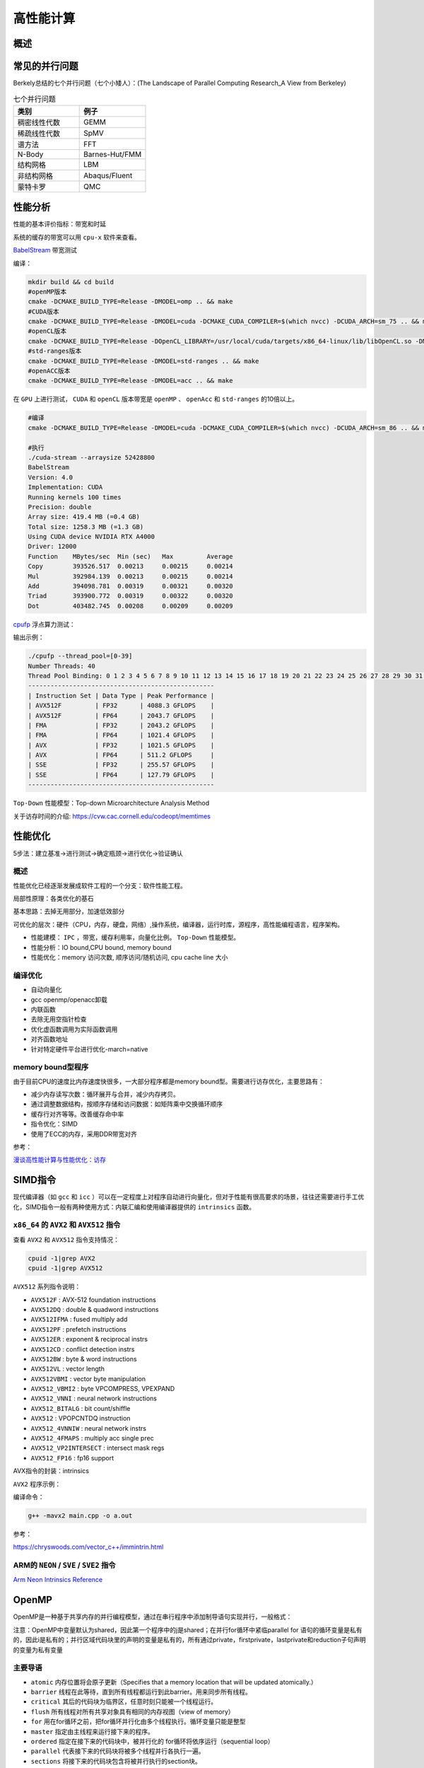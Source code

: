 高性能计算
===============

概述
------------------------------------------------

常见的并行问题
------------------------------------------------

Berkely总结的七个并行问题（七个小矮人）：(The Landscape of Parallel Computing Research_A View from Berkeley)

.. csv-table:: 七个并行问题
   :header: "类别", "例子"
   :widths: 20, 20

   稠密线性代数,GEMM
   稀疏线性代数,SpMV
   谱方法,FFT
   N-Body,Barnes-Hut/FMM
   结构网格,LBM
   非结构网格,Abaqus/Fluent
   蒙特卡罗,QMC


性能分析
------------------------------------------------

性能的基本评价指标：带宽和时延


系统的缓存的带宽可以用 ``cpu-x`` 软件来查看。

`BabelStream <https://github.com/UoB-HPC/BabelStream>`_ 带宽测试

编译：

.. code-block:: bash

    mkdir build && cd build
    #openMP版本
    cmake -DCMAKE_BUILD_TYPE=Release -DMODEL=omp .. && make
    #CUDA版本
    cmake -DCMAKE_BUILD_TYPE=Release -DMODEL=cuda -DCMAKE_CUDA_COMPILER=$(which nvcc) -DCUDA_ARCH=sm_75 .. && make
    #openCL版本
    cmake -DCMAKE_BUILD_TYPE=Release -DOpenCL_LIBRARY=/usr/local/cuda/targets/x86_64-linux/lib/libOpenCL.so -DMODEL=ocl .. && make
    #std-ranges版本
    cmake -DCMAKE_BUILD_TYPE=Release -DMODEL=std-ranges .. && make
    #openACC版本
    cmake -DCMAKE_BUILD_TYPE=Release -DMODEL=acc .. && make

在 ``GPU`` 上进行测试， ``CUDA`` 和 ``openCL`` 版本带宽是 ``openMP`` 、 ``openAcc`` 和 ``std-ranges`` 的10倍以上。

.. code-block:: bash

    #编译
    cmake -DCMAKE_BUILD_TYPE=Release -DMODEL=cuda -DCMAKE_CUDA_COMPILER=$(which nvcc) -DCUDA_ARCH=sm_86 .. && make

    #执行
    ./cuda-stream --arraysize 52428800
    BabelStream
    Version: 4.0
    Implementation: CUDA
    Running kernels 100 times
    Precision: double
    Array size: 419.4 MB (=0.4 GB)
    Total size: 1258.3 MB (=1.3 GB)
    Using CUDA device NVIDIA RTX A4000
    Driver: 12000
    Function    MBytes/sec  Min (sec)   Max         Average     
    Copy        393526.517  0.00213     0.00215     0.00214     
    Mul         392984.139  0.00213     0.00215     0.00214     
    Add         394098.781  0.00319     0.00321     0.00320     
    Triad       393900.772  0.00319     0.00322     0.00320     
    Dot         403482.745  0.00208     0.00209     0.00209

`cpufp <https://github.com/pigirons/cpufp>`_ 浮点算力测试：

输出示例：

.. code-block:: bash

    ./cpufp --thread_pool=[0-39]
    Number Threads: 40
    Thread Pool Binding: 0 1 2 3 4 5 6 7 8 9 10 11 12 13 14 15 16 17 18 19 20 21 22 23 24 25 26 27 28 29 30 31 32 33 34 35 36 37 38 39
    --------------------------------------------------
    | Instruction Set | Data Type | Peak Performance |
    | AVX512F         | FP32      | 4088.3 GFLOPS    |
    | AVX512F         | FP64      | 2043.7 GFLOPS    |
    | FMA             | FP32      | 2043.2 GFLOPS    |
    | FMA             | FP64      | 1021.4 GFLOPS    |
    | AVX             | FP32      | 1021.5 GFLOPS    |
    | AVX             | FP64      | 511.2 GFLOPS     |
    | SSE             | FP32      | 255.57 GFLOPS    |
    | SSE             | FP64      | 127.79 GFLOPS    |
    --------------------------------------------------

``Top-Down`` 性能模型：Top-down Microarchitecture Analysis Method

关于访存时间的介绍: https://cvw.cac.cornell.edu/codeopt/memtimes


性能优化
------------------------------------------------

5步法：建立基准->进行测试->确定瓶颈->进行优化->验证确认

概述
`````````````````````````````````````````````````

性能优化已经逐渐发展成软件工程的一个分支：软件性能工程。

局部性原理：各类优化的基石

基本思路：去掉无用部分，加速低效部分

可优化的层次：硬件（CPU，内存，硬盘，网络）,操作系统，编译器，运行时库，源程序，高性能编程语言，程序架构。

+ 性能建模： ``IPC`` ，带宽，缓存利用率，向量化比例。 ``Top-Down`` 性能模型。
+ 性能分析：IO bound,CPU bound, memory bound
+ 性能优化：memory 访问次数, 顺序访问/随机访问, cpu cache line 大小

编译优化
`````````````````````````````````````````````````

+ 自动向量化
+ gcc openmp/openacc卸载
+ 内联函数
+ 去除无用空指针检查
+ 优化虚函数调用为实际函数调用
+ 对齐函数地址
+ 针对特定硬件平台进行优化-march=native

memory bound型程序
`````````````````````````````````````````````````

由于目前CPU的速度比内存速度快很多，一大部分程序都是memory bound型。需要进行访存优化，主要思路有：

+ 减少内存读写次数：循环展开与合并，减少内存拷贝。
+ 通过调整数据结构，按顺序存储和访问数据：如矩阵乘中交换循环顺序
+ 缓存行对齐等等。改善缓存命中率
+ 指令优化：SIMD
+ 使用了ECC的内存，采用DDR带宽对齐

参考：

`漫谈高性能计算与性能优化：访存 <https://zhuanlan.zhihu.com/p/600489819>`_

SIMD指令
------------------------------------------------

现代编译器（如 ``gcc`` 和 ``icc`` ）可以在一定程度上对程序自动进行向量化，但对于性能有很高要求的场景，往往还需要进行手工优化，SIMD指令一般有两种使用方式：内联汇编和使用编译器提供的 ``intrinsics`` 函数。

``x86_64`` 的 ``AVX2`` 和 ``AVX512`` 指令
`````````````````````````````````````````````````

查看 ``AVX2`` 和 ``AVX512`` 指令支持情况：

.. code-block:: bash

    cpuid -1|grep AVX2
    cpuid -1|grep AVX512

``AVX512`` 系列指令说明：

+ ``AVX512F`` : AVX-512 foundation instructions
+ ``AVX512DQ`` : double & quadword instructions
+ ``AVX512IFMA`` : fused multiply add
+ ``AVX512PF`` : prefetch instructions 
+ ``AVX512ER`` : exponent & reciprocal instrs
+ ``AVX512CD`` : conflict detection instrs 
+ ``AVX512BW`` : byte & word instructions
+ ``AVX512VL`` : vector length 
+ ``AVX512VBMI`` : vector byte manipulation
+ ``AVX512_VBMI2`` : byte VPCOMPRESS, VPEXPAND 
+ ``AVX512_VNNI`` : neural network instructions
+ ``AVX512_BITALG`` : bit count/shiffle
+ ``AVX512`` : VPOPCNTDQ instruction 
+ ``AVX512_4VNNIW`` : neural network instrs
+ ``AVX512_4FMAPS`` : multiply acc single prec 
+ ``AVX512_VP2INTERSECT`` : intersect mask regs
+ ``AVX512_FP16`` : fp16 support


AVX指令的封装：intrinsics


``AVX2`` 程序示例：

.. code-block:: c++
    :linenos:

    #include <immintrin.h> // 包含AVX2 intrinsic函数的头文件
    #include <iostream>
    #include <vector>
    #include <chrono>

    // 定义数组大小，必须是8的倍数以适应__m256寄存器（每个寄存器可以容纳8个float）
    const size_t N=1024*100000;

    void avx2_add(float* c,float* a,float* b,size_t N) {
        // AVX2 加法操作
        for (auto i = 0; i < N; i += 8) { // 每次处理8个元素
            // 加载8个浮点数到AVX2寄存器中
            __m256 vec_a = _mm256_loadu_ps(&a[i]);
            __m256 vec_b = _mm256_loadu_ps(&b[i]);

            // 执行向量加法
            __m256 vec_c = _mm256_add_ps(vec_a, vec_b);

            // 将结果保存回数组c
            _mm256_storeu_ps(&c[i], vec_c);
        }
    }

    int main() {
        // 初始化输入数组
        std::vector<float> a(N), b(N),c(N,0);
        // 填充数组a和b，这里简单地用索引值填充
        for (size_t i = 0; i < N; ++i) {
            a[i] = static_cast<float>(i);
            b[i] = static_cast<float>(N - i);
        }

        auto t1=std::chrono::high_resolution_clock::now();

        avx2_add(c.data(),a.data(),b.data(),N);
        //for(auto i=0;i<N;i++) {
        //    c[i]=a[i]+b[i];
        //}

        auto t2=std::chrono::high_resolution_clock::now();
        auto dt=std::chrono::duration_cast<std::chrono::microseconds>(t2-t1).count();
        std::cout<<"N="<<N<<"\tdt/us="<<dt<<std::endl;

        // 验证结果正确性
        bool success = true;
        for (size_t i = 0; i < N; ++i) {
            if (std::abs(c[i] - (a[i] + b[i])) > 1e-5f) { // 浮点数比较需要一定的容差
                std::cout << "Error at index " << i << ": " << c[i] << " != " << a[i] + b[i] << std::endl;
                success = false;
                break;
            }
        }

        if (success) {
            std::cout << "All elements were successfully added!" << std::endl;
        }
        else {
            std::cout<<"failed !!"<<std::endl;
        }

        return 0;
    }

编译命令：

.. code-block:: bash

    g++ -mavx2 main.cpp -o a.out


参考：

https://chryswoods.com/vector_c++/immintrin.html

ARM的 ``NEON`` / ``SVE`` / ``SVE2`` 指令
`````````````````````````````````````````````````

`Arm Neon Intrinsics Reference <https://arm-software.github.io/acle/neon_intrinsics/advsimd.html>`_

OpenMP
------------------------------------------------

OpenMP是一种基于共享内存的并行编程模型，通过在串行程序中添加制导语句实现并行，一般格式：

注意：OpenMP中变量默认为shared，因此第一个程序中的j是shared；在并行for循环中紧临parallel for 语句的循环变量是私有的，因此i是私有的；并行区域代码块里的声明的变量是私有的，所有通过private，firstprivate，lastprivate和reduction子句声明的变量为私有变量

主要导语
`````````````````````````````````````````````````

+ ``atomic`` 内存位置将会原子更新（Specifies that a memory location that will be updated atomically.）
+ ``barrier`` 线程在此等待，直到所有线程都运行到此barrier。用来同步所有线程。
+ ``critical`` 其后的代码块为临界区，任意时刻只能被一个线程运行。
+ ``flush`` 所有线程对所有共享对象具有相同的内存视图（view of memory）
+ ``for`` 用在for循环之前，把for循环并行化由多个线程执行。循环变量只能是整型
+ ``master`` 指定由主线程来运行接下来的程序。
+ ``ordered`` 指定在接下来的代码块中，被并行化的 for循环将依序运行（sequential loop）
+ ``parallel`` 代表接下来的代码块将被多个线程并行各执行一遍。
+ ``sections`` 将接下来的代码块包含将被并行执行的section块。
+ ``single`` 之后的程序将只会在一个线程（未必是主线程）中被执行，不会被并行执行。
+ ``threadprivate``	指定一个变量是线程局部存储（thread local storage）

主要从句
`````````````````````````````````````````````````

+ ``copyin`` 让threadprivate的变量的值和主线程的值相同。
+ ``copyprivate`` 不同线程中的变量在所有线程中共享。
+ ``default`` Specifies the behavior of unscoped variables in a parallel region.
+ ``firstprivate`` 对于线程局部存储的变量，其初值是进入并行区之前的值。
+ ``if`` 判断条件，可用来决定是否要并行化。
+ ``lastprivate`` 在一个循环并行执行结束后，指定变量的值为循环体在顺序最后一次执行时获取的值，或者#pragma sections在中，按文本顺序最后一个section中执行获取的值。
+ ``nowait`` 忽略barrier的同步等待。
+ ``num_threads`` 设置线程数量的数量。默认值为当前计算机硬件支持的最大并发数。一般就是CPU的核数目。超线程被操作系统视为独立的CPU内核。
+ ``ordered`` 使用于for，可以在将循环并行化的时候，将程序中有标记 directive ordered 的部分依序运行。
+ ``private`` 指定变量为线程局部存储。
+ ``reduction`` Specifies that one or more variables that are private to each thread are the subject of a  reduction operation at the end of the parallel region.
+ ``shared`` 指定变量为所有线程共享
+ ``schedule`` 设置for循环的并行化方法；有 ``dynamic`` 、 ``guided`` 、 ``runtime`` 、 ``static`` 四种方法。
    ``schedule(static, chunk_size)`` 把chunk_size数目的循环体的执行，静态依序指定给各线程。
    ``schedule(dynamic, chunk_size)`` 把循环体的执行按照chunk_size（缺省值为1）分为若干组（即chunk），每个等待的线程获得当前一组去执行，执行完后重新等待分配新的组。
    ``schedule(guided, chunk_size)`` 把循环体的执行分组，分配给等待执行的线程。最初的组中的循环体执行数目较大，然后逐渐按指数方式下降到chunk_size。
    ``schedule(runtime)`` 循环的并行化方式不在编译时静态确定，而是根据环境变量OMP_SCHEDULE 在程序执行时动态决定。

库函数
`````````````````````````````````````````````````

OpenMP定义了20多个库函数，常用的有：  

``void omp_set_num_threads(int _Num_threads);`` 

在后续并行区域设置线程数，此调用只影响调用线程所遇到的同一级或内部嵌套级别的后续并行区域.说明：此函数只能在串行代码部分调用. 

``int omp_get_num_threads(void);`` 

返回当前线程数目.说明：如果在串行代码中调用此函数，返回值为1. 

``int omp_get_max_threads(void);`` 

如果在程序中此处遇到未使用 num_threads() 子句指定的活动并行区域,则返回程序的最大可用线程数量.说明：可以在串行或并行区域调用，通常这个最大数量由omp_set_num_threads()或OMP_NUM_THREADS环境变量决定. 

``int omp_get_thread_num(void);`` 

返回当前线程id.id从1开始顺序编号,主线程id是0. 

``int omp_get_num_procs(void);`` 

返回程序可用的处理器数. 

``void omp_set_dynamic(int _Dynamic_threads);`` 

启用或禁用可用线程数的动态调整.(缺省情况下启用动态调整.)此调用只影响调用线程所遇到的同一级或内部嵌套级别的后续并行区域.如果 _Dynamic_threads 的值为非零值,启用动态调整;否则,禁用动态调整. 

``int omp_get_dynamic(void);`` 

查询此处是否启用了动态线程调整.启用了动态线程调整时返回非零值;否则,返回零值. 

``int omp_in_parallel(void);`` 

查询线程是否在并行区域的动态范围内执行.如果在活动并行区域的动态范围内调用,则返回非零值;否则,返回零值.活动并行区域是指 IF 子句求值为 TRUE 的并行区域. 

``void omp_set_nested(int _Nested);`` 

启用或禁用嵌套并行操作.此调用只影响调用线程所遇到的同一级或内部嵌套级别的后续并行区域._Nested 的值为非零值时启用嵌套并行操作;否则,禁用嵌套并行操作.缺省情况下,禁用嵌套并行操作. 

``int omp_get_nested(void);`` 

确定在程序中此处是否启用了嵌套并行操作.启用嵌套并行操作时返回非零值;否则,返回零值. 
互斥锁操作 嵌套锁操作 功能 

``void omp_init_lock(omp_lock_t * _Lock);``  

``void omp_init_nest_lock(omp_nest_lock_t * _Lock);`` 

初始化一个（嵌套）互斥锁. 

``void omp_destroy_lock(omp_lock_t * _Lock);``  

``void omp_destroy_nest_lock(omp_nest_lock_t * _Lock);`` 

结束一个（嵌套）互斥锁的使用并释放内存. 

``void omp_set_lock(omp_lock_t * _Lock);`` 

``void omp_set_nest_lock(omp_nest_lock_t * _Lock);`` 

获得一个（嵌套）互斥锁. 

``void omp_unset_lock(omp_lock_t * _Lock);`` 

``void omp_unset_nest_lock(omp_nest_lock_t * _Lock);`` 

释放一个（嵌套）互斥锁. 

``int omp_test_lock(omp_lock_t * _Lock);`` 

``int omp_test_nest_lock(omp_nest_lock_t * _Lock);`` 

试图获得一个（嵌套）互斥锁,并在成功时放回真（true）,失败是返回假（false）. 

``double omp_get_wtime(void);``

获取wall clock time,返回一个double的数,表示从过去的某一时刻经历的时间,一般用于成对出现,进行时间比较. 此函数得到的时间是相对于线程的,也就是每一个线程都有自己的时间. 

``double omp_get_wtick(void);``

得到clock ticks的秒数。

参考
`````````````````````````````````````````````````

#. https://gcc.gnu.org/onlinedocs/libgomp/
#. https://www.cnblogs.com/Chang-LeHung/category/2236649.html
#. `OpenMP Environment Variables <https://gcc.gnu.org/onlinedocs/libgomp/Environment-Variables.html>`_
#. `深入理解 OpenMP 线程同步机制 <https://zhuanlan.zhihu.com/p/600324334>`_

MPI
------------------------------------------------

MPI是一种基于消息传递接口的多进程并行编程标准，典型实现：intel-MPI, MPICH,OpenMPI

#. openMPI文档：https://www.open-mpi.org/doc/current/
#. MPICH文档：https://www.mpich.org/static/docs/latest/
#. 调整Intel MPI 2018中的参数提升通信性能

OpenCL、SYCL和OpenACC
------------------------------------------------

查看opencl设备信息: ``clinfo``

#. https://www.khronos.org/sycl/
#. https://developer.codeplay.com/products/computecpp/ce/home/
#. https://gcc.gnu.org/wiki/OpenACC

常用高性能库
------------------------------------------------

BLAS
````````````````````````````````````````````````

简介：*"The BLAS (Basic Linear Algebra Subprograms) are routines that provide  standard building blocks for performing basic vector and matrix  operations. The Level 1 BLAS perform scalar, vector and vector-vector  operations, the Level 2 BLAS perform matrix-vector operations, and the  Level 3 BLAS perform matrix-matrix operations."*

几种著名实现：openBLAS/MKL/cuBLAS/GSL-CBLAS

netlib blas的文档https://netlib.org/blas/

GSL cblas文档：https://www.gnu.org/software/gsl/doc/html/cblas.html

`KOKKOS <https://github.com/kokkos/kokkos>`_
````````````````````````````````````````````````

介绍：*"Kokkos Core implements a programming model in C++ for writing performance portable applications targeting all major HPC platforms. For that purpose it provides abstractions for both parallel execution of code and data management. Kokkos is designed to target complex node architectures with N-level memory hierarchies and multiple types of execution resources. It currently can use CUDA, HIP, SYCL, HPX, OpenMP and C++ threads as backend programming models with several other backends in development."*

文档：https://kokkos.github.io/kokkos-core-wiki/


常用编译器组件
------------------------------------------------


intel oneAPI
````````````````````````````````````````````````
ubuntu安装方法：

添加key

.. code-block:: bash

    wget https://apt.repos.intel.com/intel-gpg-keys/GPG-PUB-KEY-INTEL-SW-PRODUCTS.PUB
    sudo apt-key add GPG-PUB-KEY-INTEL-SW-PRODUCTS.PUB
    rm GPG-PUB-KEY-INTEL-SW-PRODUCTS.PUB

添加软件源：

.. code-block:: bash

    sudo add-apt-repository "deb https://apt.repos.intel.com/oneapi all main"

安装：

.. code-block:: bash

    sudo apt install intel-basekit intel-hpckit

默认安装路径为/opt/intel/oneapi，执行下面命令即可激活环境变量：

.. code-block:: bash

    source /opt/intel/oneapi/setvars.sh

其中包含了icc,intel mpi, vtune, TBB, mkl等等多个组件。

安装oneAPI DNN包：

.. code-block:: bash

    sudo apt install libdnnl-dev libdnnl2

nvidia hpc sdk
````````````````````````````````````````````````

包含了nvc/nvc++/nvfortran，OpenAcc,OpenMP,NCCL，CUDA，cuBLAS,nsight等等

安装：https://developer.nvidia.com/nvidia-hpc-sdk-downloads

.. code-block:: bash

    echo 'deb [trusted=yes] https://developer.download.nvidia.com/hpc-sdk/ubuntu/amd64 /' | sudo tee /etc/apt/sources.list.d/nvhpc.list 
    sudo apt update -y $ sudo apt install -y nvhpc-2024

文档：https://docs.nvidia.com/hpc-sdk/index.html

安装的工具包安装到了/opt/nvidia/hpc_sdk文件夹中，需要设置环境变量，编辑文件~/.bashrc
加入：

NVCC和NVC++的区别：

*"NVCC is split heterogeneous compiler stack that supports CUDA C++.  NVC++ is a unified heterogeneous HPC compiler that supports C++ OpenACC and GPU-accelerated C++17 Parallel Algorithms. NVCC is not deprecated and NVC++ is not a replacement"*.(https://twitter.com/blelbach/status/1261451857949364224)


参考
------------------------------------------------

#. bornstein conditions
#. `calltree <https://github.com/xunknown/calltree>`_
#. `likwid <https://github.com/RRZE-HPC/likwid>`_
#. 获取cpu微架构：cat /sys/devices/cpu/caps/pmu_name
#. `gettimeofday <https://c-for-dummies.com/blog/?p=4236>`_
#. `Algorithms for Modern Hardware <https://en.algorithmica.org/hpc>`_ 